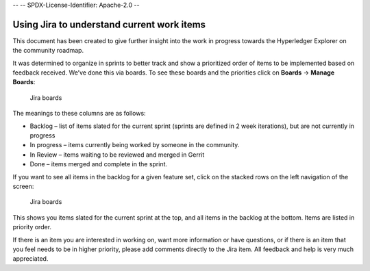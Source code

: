 --
--    SPDX-License-Identifier: Apache-2.0
--

Using Jira to understand current work items
===========================================

This document has been created to give further insight into the work in
progress towards the Hyperledger Explorer on the
community roadmap.

It was determined to organize in sprints to better track and show a
prioritized order of items to be implemented based on feedback received.
We’ve done this via boards. To see these boards and the priorities click
on **Boards** -> **Manage Boards**:

.. figure:: images/Jira.png
   :width: 850px
   :alt: Jira boards

   Jira boards


The meanings to these columns are as follows:

-  Backlog – list of items slated for the current sprint (sprints are
   defined in 2 week iterations), but are not currently in progress
-  In progress – items currently being worked by someone in the
   community.
-  In Review – items waiting to be reviewed and merged in Gerrit
-  Done – items merged and complete in the sprint.

If you want to see all items in the backlog for a given feature set,
click on the stacked rows on the left navigation of the screen:

.. figure:: images/Jira4.png
   :width: 850px
   :alt: Jira boards

   Jira boards

This shows you items slated for the current sprint at the top, and all
items in the backlog at the bottom. Items are listed in priority order.

If there is an item you are interested in working on, want more
information or have questions, or if there is an item that you feel
needs to be in higher priority, please add comments directly to the Jira
item. All feedback and help is very much appreciated.

.. Licensed under Creative Commons Attribution 4.0 International License
   https://creativecommons.org/licenses/by/4.0/
